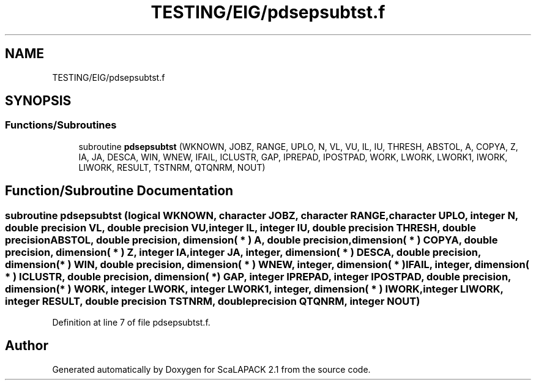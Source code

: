 .TH "TESTING/EIG/pdsepsubtst.f" 3 "Sat Nov 16 2019" "Version 2.1" "ScaLAPACK 2.1" \" -*- nroff -*-
.ad l
.nh
.SH NAME
TESTING/EIG/pdsepsubtst.f
.SH SYNOPSIS
.br
.PP
.SS "Functions/Subroutines"

.in +1c
.ti -1c
.RI "subroutine \fBpdsepsubtst\fP (WKNOWN, JOBZ, RANGE, UPLO, N, VL, VU, IL, IU, THRESH, ABSTOL, A, COPYA, Z, IA, JA, DESCA, WIN, WNEW, IFAIL, ICLUSTR, GAP, IPREPAD, IPOSTPAD, WORK, LWORK, LWORK1, IWORK, LIWORK, RESULT, TSTNRM, QTQNRM, NOUT)"
.br
.in -1c
.SH "Function/Subroutine Documentation"
.PP 
.SS "subroutine pdsepsubtst (logical WKNOWN, character JOBZ, character RANGE, character UPLO, integer N, double precision VL, double precision VU, integer IL, integer IU, double precision THRESH, double precision ABSTOL, double precision, dimension( * ) A, double precision, dimension( * ) COPYA, double precision, dimension( * ) Z, integer IA, integer JA, integer, dimension( * ) DESCA, double precision, dimension( * ) WIN, double precision, dimension( * ) WNEW, integer, dimension( * ) IFAIL, integer, dimension( * ) ICLUSTR, double precision, dimension( * ) GAP, integer IPREPAD, integer IPOSTPAD, double precision, dimension( * ) WORK, integer LWORK, integer LWORK1, integer, dimension( * ) IWORK, integer LIWORK, integer RESULT, double precision TSTNRM, double precision QTQNRM, integer NOUT)"

.PP
Definition at line 7 of file pdsepsubtst\&.f\&.
.SH "Author"
.PP 
Generated automatically by Doxygen for ScaLAPACK 2\&.1 from the source code\&.
